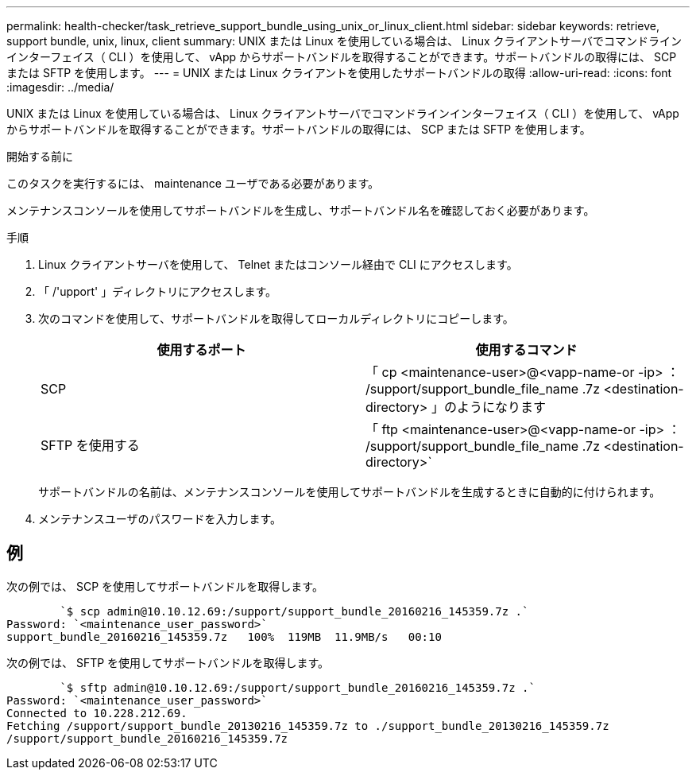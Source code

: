 ---
permalink: health-checker/task_retrieve_support_bundle_using_unix_or_linux_client.html 
sidebar: sidebar 
keywords: retrieve, support bundle, unix, linux, client 
summary: UNIX または Linux を使用している場合は、 Linux クライアントサーバでコマンドラインインターフェイス（ CLI ）を使用して、 vApp からサポートバンドルを取得することができます。サポートバンドルの取得には、 SCP または SFTP を使用します。 
---
= UNIX または Linux クライアントを使用したサポートバンドルの取得
:allow-uri-read: 
:icons: font
:imagesdir: ../media/


[role="lead"]
UNIX または Linux を使用している場合は、 Linux クライアントサーバでコマンドラインインターフェイス（ CLI ）を使用して、 vApp からサポートバンドルを取得することができます。サポートバンドルの取得には、 SCP または SFTP を使用します。

.開始する前に
このタスクを実行するには、 maintenance ユーザである必要があります。

メンテナンスコンソールを使用してサポートバンドルを生成し、サポートバンドル名を確認しておく必要があります。

.手順
. Linux クライアントサーバを使用して、 Telnet またはコンソール経由で CLI にアクセスします。
. 「 /'upport' 」ディレクトリにアクセスします。
. 次のコマンドを使用して、サポートバンドルを取得してローカルディレクトリにコピーします。
+
[cols="2*"]
|===
| 使用するポート | 使用するコマンド 


 a| 
SCP
 a| 
「 cp <maintenance-user>@<vapp-name-or -ip> ： /support/support_bundle_file_name .7z <destination-directory> 」のようになります



 a| 
SFTP を使用する
 a| 
「 ftp <maintenance-user>@<vapp-name-or -ip> ： /support/support_bundle_file_name .7z <destination-directory>`

|===
+
サポートバンドルの名前は、メンテナンスコンソールを使用してサポートバンドルを生成するときに自動的に付けられます。

. メンテナンスユーザのパスワードを入力します。




== 例

次の例では、 SCP を使用してサポートバンドルを取得します。

[listing]
----

        `$ scp admin@10.10.12.69:/support/support_bundle_20160216_145359.7z .`
Password: `<maintenance_user_password>`
support_bundle_20160216_145359.7z   100%  119MB  11.9MB/s   00:10
----
次の例では、 SFTP を使用してサポートバンドルを取得します。

[listing]
----

        `$ sftp admin@10.10.12.69:/support/support_bundle_20160216_145359.7z .`
Password: `<maintenance_user_password>`
Connected to 10.228.212.69.
Fetching /support/support_bundle_20130216_145359.7z to ./support_bundle_20130216_145359.7z
/support/support_bundle_20160216_145359.7z
----